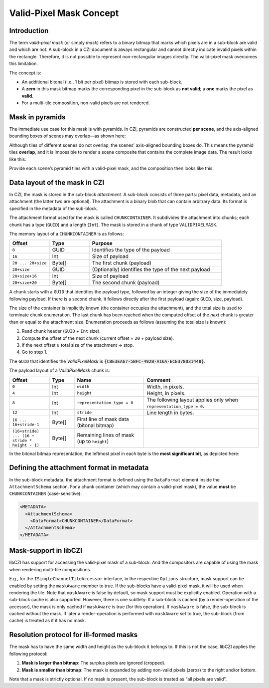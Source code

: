 ﻿Valid-Pixel Mask Concept
========================

Introduction
------------

The term *valid-pixel mask* (or simply *mask*) refers to a binary bitmap that marks which pixels are in a sub-block are valid and which are not.
A sub-block in a CZI document is always rectangular and cannot directly indicate invalid pixels within the rectangle. Therefore, it is not
possible to represent non-rectangular images directly. The valid-pixel mask overcomes this limitation.

The concept is:

* An additional bitonal (i.e., 1 bit per pixel) bitmap is stored with each sub-block.
* A **zero** in this mask bitmap marks the corresponding pixel in the sub-block as **not valid**; a **one** marks the pixel as **valid**.
* For a multi-tile composition, non-valid pixels are not rendered.

Mask in pyramids
----------------

The immediate use case for this mask is with pyramids. In CZI, pyramids are constructed **per scene**, and the axis-aligned bounding boxes
of scenes may overlap—as shown here:

.. image:: ../_static/images/overlapping_scenes.jpg
   :alt: overlapping scenes

Although tiles of different scenes do not overlap, the scenes’ axis-aligned bounding boxes do. This means the pyramid tiles **overlap**,
and it is impossible to render a scene composite that contains the complete image data. The result looks like this:

.. image:: ../_static/images/scene-composite-wo_mask.png
   :alt: composition without mask

Provide each scene’s pyramid tiles with a valid-pixel mask, and the composition then looks like this:

.. image:: ../_static/images/scene-composite-w_mask.png
   :alt: composition with mask

Data layout of the mask in CZI
------------------------------

In CZI, the mask is stored in the sub-block *attachment*. A sub-block consists of three parts: pixel data, metadata, and an attachment
(the latter two are optional). The attachment is a binary blob that can contain arbitrary data. Its format is specified in the metadata
of the sub-block.

The attachment format used for the mask is called ``CHUNKCONTAINER``. It subdivides the attachment into chunks; each chunk has a type (``GUID``)
and a length (``Int``). The mask is stored in a chunk of type ``VALIDPIXELMASK``.

The memory layout of a ``CHUNKCONTAINER`` is as follows:

.. list-table::
   :header-rows: 1
   :widths: 12 12 40

   * - Offset
     - Type
     - Purpose
   * - ``0``
     - GUID
     - Identifies the type of the payload
   * - ``16``
     - Int
     - Size of payload
   * - ``20 ... 20+size``
     - Byte[]
     - The first chunk (payload)
   * - ``20+size``
     - GUID
     - (Optionally) identifies the type of the next payload
   * - ``20+size+16``
     - Int
     - Size of payload
   * - ``20+size+20``
     - Byte[]
     - The second chunk (payload)

A chunk starts with a ``GUID`` that identifies the payload type, followed by an integer giving the size of the immediately following payload.
If there is a second chunk, it follows directly after the first payload (again: ``GUID``, size, payload).

The size of the container is implicitly known (the container occupies the attachment), and the total size is used to terminate chunk
enumeration. The last chunk has been reached when the computed offset of the *next* chunk is greater than or equal to the attachment size.
Enumeration proceeds as follows (assuming the total size is known):

#. Read chunk header (``GUID`` + ``Int`` size).
#. Compute the offset of the next chunk (current offset + ``20`` + payload size).
#. If the next offset ≥ total size of the attachment → stop.
#. Go to step 1.

The ``GUID`` that identifies the *ValidPixelMask* is :code:`{CBE3EA67-5BFC-492B-A16A-ECE378031448}`.

The payload layout of a *ValidPixelMask* chunk is:

.. list-table::
   :header-rows: 1
   :widths: 16 10 28 46

   * - Offset
     - Type
     - Name
     - Comment
   * - ``0``
     - Int
     - ``width``
     - Width, in pixels.
   * - ``4``
     - Int
     - ``height``
     - Height, in pixels.
   * - ``8``
     - Int
     - ``representation_type = 0``
     - The following layout applies only when ``representation_type = 0``.
   * - ``12``
     - Int
     - ``stride``
     - Line length in bytes.
   * - ``16 ... 16+stride-1``
     - Byte[]
     - First line of mask data (bitonal bitmap)
     - 
   * - ``(16+stride) ... (16 + stride * height - 1)``
     - Byte[]
     - Remaining lines of mask (up to ``height``)
     - 

In the bitonal bitmap representation, the leftmost pixel in each byte is the **most significant bit**, as depicted here:

.. image:: ../_static/images/memory_layout_bitonal_bitmap.png
   :alt: memory layout of a bitonal bitmap

Defining the attachment format in metadata
------------------------------------------

In the sub-block metadata, the attachment format is defined using the ``DataFormat`` element inside the ``AttachmentSchema`` section.
For a chunk container (which may contain a valid-pixel mask), the value **must** be ``CHUNKCONTAINER`` (case-sensitive):

.. code-block:: xml

   <METADATA>
     <AttachmentSchema>
       <DataFormat>CHUNKCONTAINER</DataFormat>
     </AttachmentSchema>
   </METADATA>



Mask-support in libCZI
----------------------

libCZI has support for accessing the valid-pixel mask of a sub-block. And the compositors are capable of using the mask when rendering multi-tile compositions.

E.g., for the ``ISingleChannelTileAccessor`` interface, in the respective ``Options`` structure, mask support can be enabled by setting the ``maskAware`` member to true. If
the sub-blocks have a valid-pixel mask, it will be used when rendering the tile. Note that ``maskAware`` is false by default, so mask support must be explicitly enabled.   
Operation with a sub-block cache is also supported. However, there is one subtlety: If a sub-block is cached (by a render-operation of the accessor), the mask is only
cached if ``maskAware`` is true (for this operation). If ``maskAware`` is false, the sub-block is cached without the mask. If later a render-operation is performed with ``maskAware`` set to true,
the sub-block (from cache) is treated as if it has no mask.



Resolution protocol for ill-formed masks
----------------------------------------

The mask has to have the same width and height as the sub-block it belongs to. If this is not the case, libCZI applies the following protocol:

1. **Mask is larger than bitmap**: The surplus pixels are ignored (cropped).

2. **Mask is smaller than bitmap**: The mask is expanded by adding non-valid pixels (zeros) to the right and/or bottom.

Note that a mask is strictly optional. If no mask is present, the sub-block is treated as "all pixels are valid".



